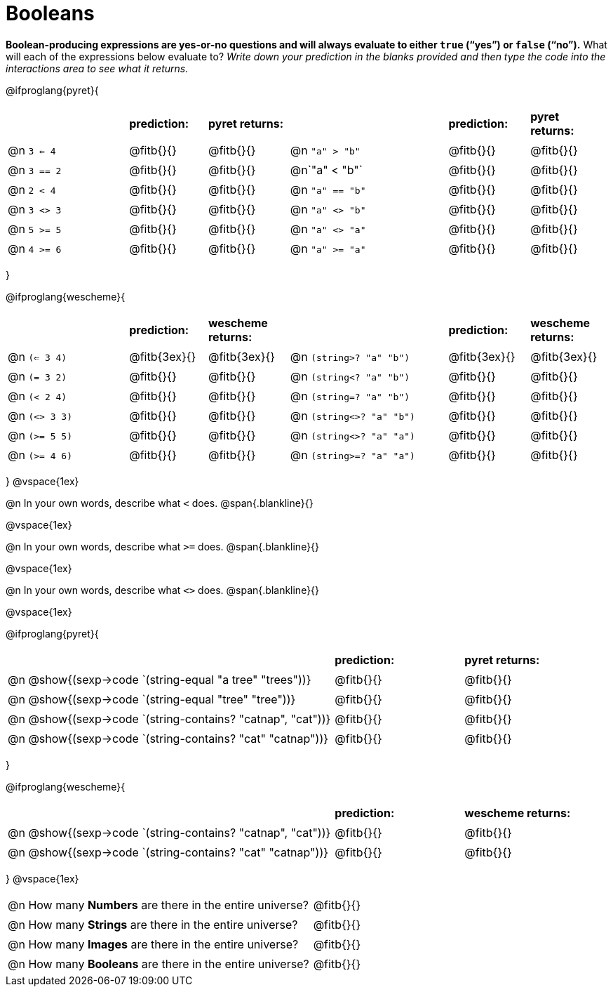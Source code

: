 = Booleans

*Boolean-producing expressions are yes-or-no questions and will always evaluate to either `true` (“yes”) or `false` (“no”).* What will each of the expressions below evaluate to? _Write down your prediction in the blanks provided and then type the code into the interactions area to see what it returns._

++++
<style>
/** fitb CSS experiment **/
td:nth-of-type(even) p { display: table; width: 100%; }
td:nth-of-type(even) .fitb { display: table-cell; width: 90%; }
</style>
++++

@ifproglang{pyret}{
[cols="3, 2, 2, 4, 2, 2", frame="none", stripes="none"]
|===
|			| *prediction:*| *pyret returns:*| | *prediction:*| *pyret returns:*
|@n `3 <= 4`| @fitb{}{}	| @fitb{}{}	|@n `"a" > "b"`		| @fitb{}{}| @fitb{}{}
|@n `3 == 2`| @fitb{}{}	| @fitb{}{}	|@n`"a" < "b"`		| @fitb{}{}| @fitb{}{}
|@n `2 < 4`	| @fitb{}{}	| @fitb{}{}	|@n `"a" == "b"`	| @fitb{}{}| @fitb{}{}
|@n `3 <> 3`| @fitb{}{}	| @fitb{}{}	|@n `"a" <> "b"`	| @fitb{}{}| @fitb{}{}
|@n `5 >= 5`| @fitb{}{}	| @fitb{}{}	|@n `"a" <> "a"`	| @fitb{}{}| @fitb{}{}
|@n `4 >= 6`| @fitb{}{}	| @fitb{}{}	|@n `"a" >= "a"`	| @fitb{}{}| @fitb{}{}	
|===
}

@ifproglang{wescheme}{
[cols="3,2,2,4,2,2", frame="none", stripes="none"]
|===
|				| *prediction:*	| *wescheme returns:*	| 							| *prediction:*| *wescheme returns:*
|@n `(<= 3 4)`	| @fitb{3ex}{}	| @fitb{3ex}{}			|@n `(string>? "a" "b")` 	| @fitb{3ex}{}	| @fitb{3ex}{}
|@n `(= 3 2)`	| @fitb{}{}		| @fitb{}{}				|@n `(string<? "a" "b")`	| @fitb{}{}		| @fitb{}{}
|@n `(< 2 4)`	| @fitb{}{}		| @fitb{}{}				|@n `(string=? "a" "b")`	| @fitb{}{}		| @fitb{}{}
|@n `(<> 3 3)`	| @fitb{}{}		| @fitb{}{}				|@n `(string<>? "a" "b")`	| @fitb{}{}		| @fitb{}{}
|@n `(>= 5 5)`	| @fitb{}{}		| @fitb{}{}				|@n `(string<>? "a" "a")`	| @fitb{}{}		| @fitb{}{}
|@n `(>= 4 6)`	| @fitb{}{}		| @fitb{}{}				|@n `(string>=? "a" "a")`	| @fitb{}{}		| @fitb{}{}	
|===
}
@vspace{1ex}

@n In your own words, describe what `<` does.				
@span{.blankline}{}

@vspace{1ex}

@n In your own words, describe what `>=` does.			
@span{.blankline}{}

@vspace{1ex}

@n In your own words, describe what `<>` does.			 
@span{.blankline}{}

@vspace{1ex}

@ifproglang{pyret}{
[cols="5, 2, 2", frame="none", stripes="none"]
|===
|																| *prediction:*	| *pyret returns:*
|@n @show{(sexp->code `(string-equal "a tree" "trees"))} 	 	| @fitb{}{}		| @fitb{}{}
|@n @show{(sexp->code `(string-equal "tree" "tree"))}		 	| @fitb{}{}		| @fitb{}{}
|@n @show{(sexp->code `(string-contains? "catnap", "cat"))}	 	| @fitb{}{}		| @fitb{}{}
|@n @show{(sexp->code `(string-contains? "cat" "catnap"))}	 	| @fitb{}{}		| @fitb{}{}
|===
}

@ifproglang{wescheme}{
[cols="5, 2, 2", frame="none", stripes="none"]
|===
|																| *prediction:*	| *wescheme returns:*
|@n @show{(sexp->code `(string-contains? "catnap", "cat"))}	 	| @fitb{}{}		| @fitb{}{}
|@n @show{(sexp->code `(string-contains? "cat" "catnap"))}	 	| @fitb{}{}		| @fitb{}{}
|===
}
@vspace{1ex}

[cols=".>10, .>6", frame="none", stripes="none", grid="none"]
|===
|@n How many *Numbers* are there in the entire universe? 	| @fitb{}{} 
|@n How many *Strings* are there in the entire universe?	| @fitb{}{} 
|@n How many *Images* are there in the entire universe?		| @fitb{}{} 
|@n How many *Booleans* are there in the entire universe?	| @fitb{}{} 
|===
